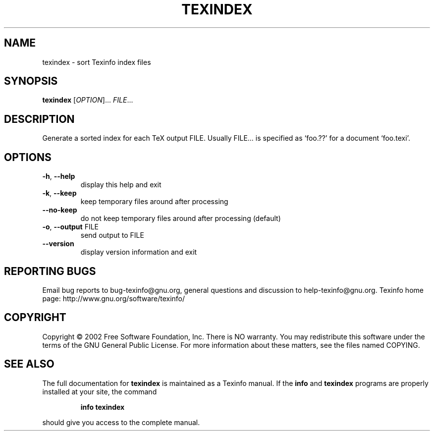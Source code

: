 .\" DO NOT MODIFY THIS FILE!  It was generated by help2man 1.29.
.TH TEXINDEX "1" "November 2002" "texindex 4.2f" "User Commands"
.SH NAME
texindex \- sort Texinfo index files
.SH SYNOPSIS
.B texindex
[\fIOPTION\fR]... \fIFILE\fR...
.SH DESCRIPTION
Generate a sorted index for each TeX output FILE.
Usually FILE... is specified as `foo.??' for a document `foo.texi'.
.SH OPTIONS
.TP
\fB\-h\fR, \fB\-\-help\fR
display this help and exit
.TP
\fB\-k\fR, \fB\-\-keep\fR
keep temporary files around after processing
.TP
\fB\-\-no\-keep\fR
do not keep temporary files around after processing (default)
.TP
\fB\-o\fR, \fB\-\-output\fR FILE
send output to FILE
.TP
\fB\-\-version\fR
display version information and exit
.SH "REPORTING BUGS"
Email bug reports to bug-texinfo@gnu.org,
general questions and discussion to help-texinfo@gnu.org.
Texinfo home page: http://www.gnu.org/software/texinfo/
.SH COPYRIGHT
Copyright \(co 2002 Free Software Foundation, Inc.
There is NO warranty.  You may redistribute this software
under the terms of the GNU General Public License.
For more information about these matters, see the files named COPYING.
.SH "SEE ALSO"
The full documentation for
.B texindex
is maintained as a Texinfo manual.  If the
.B info
and
.B texindex
programs are properly installed at your site, the command
.IP
.B info texindex
.PP
should give you access to the complete manual.
